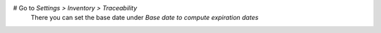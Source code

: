 # Go to *Settings > Inventory > Traceability*
  There you can set the base date under *Base date to compute expiration dates*
